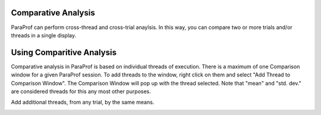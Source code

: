 Comparative Analysis
====================

ParaProf can perform cross-thread and cross-trial anaylsis. In this way,
you can compare two or more trials and/or threads in a single display.

Using Comparitive Analysis
==========================

Comparative analysis in ParaProf is based on individual threads of
execution. There is a maximum of one Comparison window for a given
ParaProf session. To add threads to the window, right click on them and
select "Add Thread to Comparison Window". The Comparison Window will pop
up with the thread selected. Note that "mean" and "std. dev." are
considered threads for this any most other purposes.

|Comparison Window (initial)|

Add additional threads, from any trial, by the same means.

|Comparison Window (2 trials)|

|Comparison Window (3 threads)|

.. |Comparison Window (initial)| image:: comparison1.gif
.. |Comparison Window (2 trials)| image:: comparison2.gif
.. |Comparison Window (3 threads)| image:: comparison3.gif
